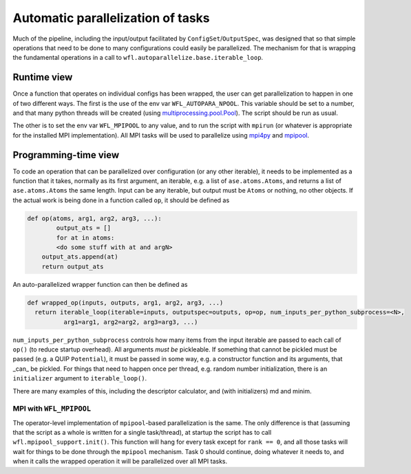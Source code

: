 .. _parallelisation: 

########################################
Automatic parallelization of tasks
########################################


Much of the pipeline, including the input/output facilitated by ``ConfigSet``/``OutputSpec``, was designed that so that simple operations that need to be done to many configurations could easily be parallelized.  The mechanism for that is wrapping the fundamental operations in a call to ``wfl.autoparallelize.base.iterable_loop``.


****************************************
Runtime view
****************************************


Once a function that operates on individual configs has been wrapped, the user can get parallelization to happen in one of two different ways.  The first is the use of the env var ``WFL_AUTOPARA_NPOOL``.  This variable should be set to a number, and that many python threads will be created (using `multiprocessing.pool.Pool <https://docs.python.org/3/library/multiprocessing.html#multiprocessing.pool.Pool>`_).  The script should be run as usual.

The other is to set the env var ``WFL_MPIPOOL`` to any value, and to run the script with ``mpirun`` (or whatever is appropriate for the installed MPI implementation).  All MPI tasks will be used to parallelize using `mpi4py <https://mpi4py.readthedocs.io/en/stable/>`_ and `mpipool <https://github.com/mpipool/mpipool>`_.

****************************************
Programming-time view
****************************************

To code an operation that can be parallelized over configuration (or any other iterable), it needs to be implemented as a function that it takes, normally as its first argument, an iterable, e.g. a list of ``ase.atoms.Atoms``, and returns a list of ``ase.atoms.Atoms`` the same length.  Input can be any iterable, but output must be ``Atoms`` or nothing, no other objects.  If the actual work is being done in a function called ``op``, it should be defined as 

.. code-block:: python

    def op(atoms, arg1, arg2, arg3, ...):
	    output_ats = []
	    for at in atoms:
            <do some stuff with at and argN>
        output_ats.append(at)
        return output_ats

An auto-parallelized wrapper function can then be defined as

.. code-block:: python

  def wrapped_op(inputs, outputs, arg1, arg2, arg3, ...)
    return iterable_loop(iterable=inputs, outputspec=outputs, op=op, num_inputs_per_python_subprocess=<N>,
            arg1=arg1, arg2=arg2, arg3=arg3, ...)

``num_inputs_per_python_subprocess`` controls how many items from the input iterable are passed to each call of ``op()`` (to reduce startup overhead).  All arguments *must be* pickleable.  If something that cannot be pickled must be passed (e.g. a QUIP ``Potential``), it must be passed in some way, e.g. a constructor function and its arguments, that _can_ be pickled.  For things that need to happen once per thread, e.g. random number initialization, there is an ``initializer`` argument to ``iterable_loop()``.

There are many examples of this, including the descriptor calculator, and (with initializers) md and minim. 


MPI with ``WFL_MPIPOOL``
================================

The operator-level implementation of ``mpipool``-based parallelization is the same.  The only difference is that (assuming that the script as a whole is written for a single task/thread), at startup the script has to call ``wfl.mpipool_support.init()``.  This function will hang for every task except for ``rank == 0``, and all those tasks will wait for things to be done through the ``mpipool`` mechanism.  Task 0 should continue, doing whatever it needs to, and when it calls the wrapped operation it will be parallelized over all MPI tasks.

